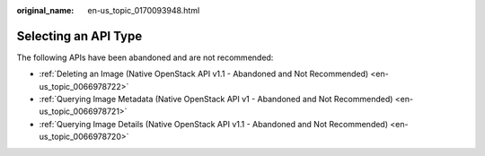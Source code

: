 :original_name: en-us_topic_0170093948.html

.. _en-us_topic_0170093948:

Selecting an API Type
=====================

The following APIs have been abandoned and are not recommended:

-  :ref:`Deleting an Image (Native OpenStack API v1.1 - Abandoned and Not Recommended) <en-us_topic_0066978722>`
-  :ref:`Querying Image Metadata (Native OpenStack API v1 - Abandoned and Not Recommended) <en-us_topic_0066978721>`
-  :ref:`Querying Image Details (Native OpenStack API v1.1 - Abandoned and Not Recommended) <en-us_topic_0066978720>`
